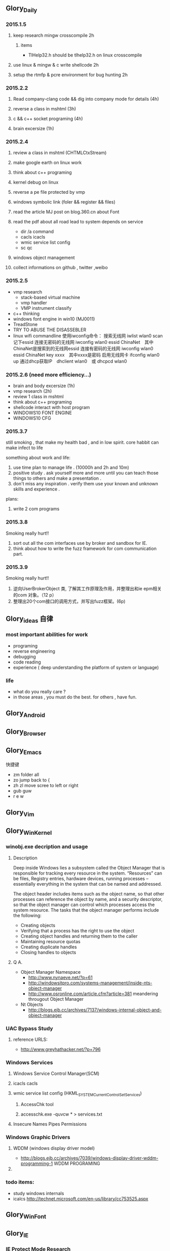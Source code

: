 


** Glory_Daily
*** 2015.1.5
**** keep research mingw crosscompile 2h
***** items
+ TlHelp32.h should be tlhelp32.h on linux crosscompile
**** use linux & mingw & c write shellcode 2h
**** setup the rtmfp & pcre environment for bug hunting 2h


*** 2015.2.2
**** Read company-clang code && dig into company mode for details (4h)
**** reverse a class in mshtml (3h)
**** c && c++ socket programing (4h)
**** brain excersize (1h)


*** 2015.2.4

**** review a class in mshtml (CHTMLCtxStream)

**** make google earth on linux work

**** think about c++ programing

**** kernel debug on linux

**** reverse a pe file protected by vmp

**** windows symbolic link (foler && register && files)

**** read the article MJ post on blog.360.cn about Font

**** read the pdf about all road lead to system depends on service
+ dir /a command
+ cacls icacls
+ wmic service list config
+ sc qc

**** windows object management

**** collect informations on github , twitter ,weibo


*** 2015.2.5
+ vmp research
  + stack-based virtual machine
  + vmp handler
  + VMP instrument classify
+ c++ thinking
+ windows font engine in win10 (MJ0011)
+ TreadStone
+ TRY TO ABUSE THE DISASSEBLER
+ linux wifi commandline
  使用iwconfig命令：
  搜索无线网 iwlist wlan0 scan
  记下essid
  连接无密码的无线网 iwconfig wlan0 essid ChinaNet　其中ChinaNet是搜索到的无线网essid
  连接有密码的无线网 iwconfig wlan0 essid ChinaNet key xxxx　其中xxxx是密码
  启用无线网卡 ifconfig wlan0 up
  通过dhcp获取IP　dhclient wlan0　或 dhcpcd wlan0

  
*** 2015.2.6 (need more efficiency...)
+ brain and body excersize  (1h)
+ vmp research (2h)
+ review 1 class in mshtml
+ think about c++ programing
+ shellcode interact with host program
+ WINDOWS10 FONT ENGINE
+ WINDOWS10 CFG
  


*** 2015.3.7
still smoking , that make my health bad , and in low spirit.
core habbit can make infect to life

something about work and life:
1. use time plan to manage life . (10000h and 2h and 10m)
2. positive study . ask yourself more and more until you can teach those things to others and make a presentation .
3. don't miss any inspiration . verify them use your known and unknown skills and experience . 

plans:
1. write 2 com programs
   

*** 2015.3.8
Smoking really hurt!!
1. sort out all the com interfaces use by broker and sandbox for IE.
2. think about how to write the fuzz framework for com communication part. 



*** 2015.3.9
Smoking really hurt!!

1. 逆向UserBrokerObject 类, 了解其工作原理及作用，并整理出和ie epm相关的com 对象。（12 p）
2. 整理出20个com接口的调用方式，并写出fuzz框架。(6p)


** Glory_ideas 自律
*** most important abilities for work
+ programing
+ reverse engineering
+ debugging
+ code reading
+ experience ( deep understanding the platform of system or language)

  
*** life
+ what do you really care ?
+ in those areas , you must do the best. for others , have fun.


** Glory_Android


** Glory_Browser


** Glory_Emacs
**** 快捷键
+ zm  folder all
+ zo  jump back to  {
+ zh zl  move scree to left or right
+ gub guw
+ r e w


** Glory_Vim


** Glory_WinKernel
*** winobj.exe decription and usage
**** Description
   Deep inside Windows lies a subsystem called the Object Manager 
   that is responsible for tracking every resource in the system.
   “Resources” can be files, Registry entries, hardware devices, running processes 
   -- essentially everything in the system that can be named and addressed.

   The object header includes items such as the object name, so that other processes 
   can reference the object by name, and a security descriptor, so that the object manager
   can control which processes access the system resource.
   The tasks that the object manager performs include the following:
   - Creating objects
   - Verifying that a process has the right to use the object
   - Creating object handles and returning them to the caller
   - Maintaining resource quotas
   - Creating duplicate handles
   - Closing handles to objects
 
**** Q A.
    + Object Manager Namespace
      - http://www.nynaeve.net/?p=61
      - http://windowsitpro.com/systems-management/inside-nts-object-manager
      - http://www.osronline.com/article.cfm?article=381 meandering througout Object Manager


    + Nt Objects
      - http://blogs.ejb.cc/archives/7137/windows-internal-object-and-object-manager

   
*** UAC Bypass Study

**** reference URLS:
+ http://www.greyhathacker.net/?p=796

*** Windows Services
**** Windows Service Control Manager(SCM)
**** icacls cacls
**** wmic service list config  (HKML_SYSTEM_CurrentControlSet_Services)
***** AccessChk tool
***** accesschk.exe -quvcw * > services.txt 
**** Insecure Names Pipes Permissions
*** Windows Graphic Drivers

**** WDDM (windows display driver model)
+ http://blogs.ejb.cc/archives/7039/windows-display-driver-wddm-programming-1 WDDM PROGRAMING

**** 

*** todo items:
+ study windows internals
+ icalcs
  http://technet.microsoft.com/en-us/library/cc753525.aspx
  

** Glory_WinFont


** Glory_IE
*** IE Protect Mode Research
**** some intresting items:
   + Practical Sandbox
   + \SOFTWARE\Microsoft\Internet Explorer\Low Rights\ElevationPolicy\
   + Elevation Policy
   + two diffrent hooking  
     IE Broker Shim
     - iebrshim.dll
     - Redirects process launch requests to broker

     Application Compatibility shims
     - AcLayers.dll
     - AcRedir.dll
     - Redirect registry and file access to low integrity locations 
       
   + Global Atom Table

   + WindowStation \KnowDlls

   + registry symbolic link attack

   + what is unc 路径

   + internet explorer have 5 predifined area
     - 1.internet 2.local intranet 3.trusted sites 4.restricted sites 5.my computer

     - highed privildege area can convert to low priviledge area , like 5->2 , to execute a html locally and there is no script prompt.

     - if the local html is LowIntergrity level , defaut ie treat it as internet area.  open it in sandboxed process...

     - if local html is medium level , can trasfer it to intranet area by  execute it in intranet area , no EPM , no prompt.
       <!-- saved from usr=(0016)http://localhost -->


   + can low right ie modify enviroment of current process or parent process?

**** inter-process communication
***** Shared Memory IPC
***** COM ipc

**** IE Shims(Compatibility Layer)
(provide by ieshims.dll)
***** Known Broker Object
**** Services 
services here refers to any functionality exposed by broker process
which can be called by sandboxed process
***** User Broker Object
ieframe!CIEUserBrokerObject
method exposed by UBO can refer to ieframe!CIEUserBrokerObject::QueryInterface()
***** Known Broker Object
refer to WP_ie10_EPM*.pdf 2.6.2
***** Broker Components Message Handler
those message handle invoked when inter-process message received
via shared memory IPC.
+ ieframe!CBrowserFrame::_Handle*()
+ ieframe!CDownloadManager::HandleDownloadMessage()
**** Elevation Policy
+ check if some registry is dangerous to execute other commands like cmd and rundll32. 
**** COM && DCOM
***** Resources
****** DCOM Description [[https://technet.microsoft.com/en-us/library/cc958799.aspx][link]]
****** IUnknown Interface [[https://msdn.microsoft.com/en-us/library/windows/desktop/ms680509%2528v%3Dvs.85%2529.aspx][link]]
****** << ESSENTIAL COM >>  <<Understanding ActiveX and OLE>>
****** 简单地说，COM是一种跨应用和语言共享二进制代码的方法  [[http://baike.baidu.com/view/6923408.htm][Link]]
****** COM 一共有三种形式 ，进程内，本地，远程。后两种必须调度接口指针和函数参数。
***** UserBrokerObject
****** the com class that implement UserBrokerObject is ieframe!CIEUserBrokerObject Class 
***** Steps:
1. list all the interface and method sandbox process can refer .
**** Archive Analysis
***** CVE-2014-6322
**** Test Point
***** unproper set settings.
***** inter-process Communitation
***** Serveices
***** process functions which take effect on parent or other process
+ [[http://msdn.microsoft.com/en-us/library/windows/desktop/ms684320%2528v%3Dvs.85%2529.aspx][process related apis]]
*** Small tricks
+ open local file(my computer zone) to interzone && intranet zone
 add <!-- saved from url=(0013)about:internet --> to top of html file , then you can execute js in local computer, but the childprocess is Low Intergrity Level.
 above line is set to be internet zone ,  below is intranet zone
 <!-- saved from url=(0014)about:internet -->
  <!-- saved from usr=(0016)http://localhost -->
**** WHEN CREATE A FILE IN %TEMP%LOW folder , the file's IL is low , then open it in iexplore.exe ,even it open locally , but the process is sandboxed 


** Glory_IOS


** Glory_Linux
*** useful commands
+ rar & unrar zip & unzip tar zxvf & xvf
  http://blog.sina.com.cn/s/blog_667725170100npua.html  rar&unrar

  tar -d ***.lzma
+ find
  find /mnt/hgfs/WDoc -type f find /mnt/hgfs/WDoc -type d

  ## 对找到的所有文件进行批处理

  find . -type f -exec chmod 644 {} \; # 后面的\;必须的，表示按行输出

  find . -type d -exec chmod 755 {} \; # {} 表示找到的文件路径

  in zsh , type find then tab… so convinient.
+ apt-cache search
+ !! extract last command . so sudo !! can execute last command as root
+ alsamixer
+ python -m SimpleHTTPServer
+ mount | column -t
+ man ascii
+ telnet towel.blinkenlights.nl
+ history | awk '{a[$2]++}END{for(i in a){print a[i] " " i}}' | sort -rn | head         : list the command you used most often
+ echo "You can simulate on-screen typing just like in the movies" | pv -qL 10
+ getconf LONG_BIT  : to see your computer is 32bits or 64
+ ps aux | sort -nk +4 | tail  : sort the top ten process by memory usage
+ while sleep 1;do tput sc;tput cup 0 $(($(tput cols)-29));date;tput rc;done &          : put a clock on the terminal corner
+ lsof -i   :  check the network connection in real time
+ ifconfig | convert label:@- ip.png    : save command output to image
+ sudo dd if=/dev/mem | cat | strings   : display all the strings in ram
+ ls -R | grep ":$" | sed -e 's/:$//' -e 's/[^-][^\/]*\//--/g' -e 's/^/   /' -e 's/-/|/'   : display subdirectories in tree form
+ du -s * | sort -n | tail   :  display ten biggest files in current directory 
  

*** GDB
**** commnads
+ set args
+ bt
+ -tui
+ info
+ break


*** Issues
+ googleearth problem
  when installed googleearth , then exec ./googleearch ,  it failed in googleearth-bin not found .   then sudo apt-get install lsb-core   ,, problem solved.


** Glory_ProgramAnalysis

*** pin

**** compile pin tools on windows & linux || b32 & b64
+ windows
  install cygwin , add cygwin to path, cd to pinroot/source/tools/    then make
  - 32bits
    if you use windows 32bits,there will not be any problems just use cygwin32 vsx86command prompt
  - 64bits
    if you want compile 64 bits pin tools , us cygwin64 vsx64command prompt cd to tools folder make
    if you want compile 32 bits pin tools on x64 windows , us vsx86command prompt , then modify pinroot/source/tools/config/win.var TARGET ?= $(HOST_ARCH) this sentence to TARGET := ia32

**** follow to chiled process and attach to pid
+ when use -pid ,it should just next with pin.exe
+ when use -follow-execv , dll should be full path

**** some pin funcs

***** CHILD_PROCESS_SetPinCommandLine

**** PIN Project

***** FunCap
give a poc file or specified progress,extracted all the information in program run time.

+ all the functions executed (or in specified module)
+ function call routine , and caller relativity(which can draw graph in ida)
+ each func parameters type and value
+ all the symbols from pdb
  put the pdb file on pin folder and desktop , then pin can read that.
+ support child process mode


** Glory_CodeAnalysis

+ when reading source code , we should start at one entry or near entry big functional function
  which we already know what it does, then the sub-funs will be more readable and understandable.


** Glory_Flash
*** PCRE
*** RTMFP


** Glory_AdobeReader


** Glory_Reverse
*** reverse pattern
+ while
  when you write the reverse code like this:
  while(1)
  {
  if(somefunc())
  return;
  }
  this may should be :
  while(!somefunc())
  {} 


** Glory_Programing

*** mingw cross-compile
+ install mingw(32)
  - sudo apt-get install mingw32  (when i use mingw32 some header files like strsafe.h can't found)
  - then mingw exsist in /usr forlder
  - or you can install mingw-w64 
   sudo apt-get install mingw-w64 mingw-w64-common mingw-w64-i686-dev mingw-w64-tools mingw-w64-x86-64-dev

+ compile
  - i586-mingw32msvc-gcc hello/src/main.cpp -o hello/src/main.exe

  - or use cmake file.  [[file:~/Desktop/Toolchain-cross-mingw32-linux.cmake][cmake file]]  [[file:~/Desktop/WDoc/Glory_Programming/JZEY_Practice/hello/src/CMakeLists.txt][CMakeLists.txt]]

  - make windows dll used in CMakeLists.txt
#+BEGIN_SRC
# Allow the developer to select if Dynamic or Static libraries are built
OPTION (BUILD_SHARED_LIBS "Build Shared Libraries" ON)
# Set the LIB_TYPE variable to STATIC
SET (LIB_TYPE STATIC)
IF (BUILD_SHARED_LIBS)
  # User wants to build Dynamic Libraries, so change the LIB_TYPE variable to CMake keyword 'SHARED'
  SET (LIB_TYPE SHARED)
ENDIF (BUILD_SHARED_LIBS)

# Create a target for the library
ADD_LIBRARY(MyLibrary ${LIB_TYPE} ../src/dllmain.cpp)
ADD_EXECUTABLE(load ../src/LoadTest.cpp)
#+END_SRC
    
+ how to use cmake , and what's that
  CMake是一个跨平台的安装(编译)工具,可以用简单的语句来描述所有平台的安装(编译过程)。他能够输出各种各样的makefile或者project文件,能测试编译器所支持的C++特性,类似UNIX下的automake。

  - [[http://www.cmake.org/cmake/help/v2.8.8/cmake.html#module:GenerateExportHeader][cmake document]]

  - make clean

  - in-souce build & out-source build
    
+ build cross-compile environment (linux host for windows)
  + http://www.mingw.org/wiki/LinuxCrossMinGW

  + http://osix.net/modules/article/?id=670 start windows programing use mingw

+ inline intel syntax asm in c build with gcc
  1) 
   #+BEGIN_SRC
    __asm__
        (
            ".intel_syntax;"
            "int 0x3;"
         );

   #+END_SRC

   i586-mingw32msvc-gcc -masm=intel -o load.exe LoadTest.cpp
  2) or you can add_definitions(-masm=intel) in cmake file or cmakelists.txt then cmake & make

+ intrestring items
  - TlHelp32.h should be tlhelp32.h on linux crosscompile

  - mingw32-w32api

  - define _WIN32_IE 0x400 ?

  - sptrinf use header file <cstdio>

  - C++11 support in cmake file add_definitions(-std=gnu++0x)

*** Dynamic-Link library 

+  [[http://msdn.microsoft.com/en-us/library/windows/desktop/ms682596(v%3Dvs.85).aspx][msdn dynamic link libraries]]


** Glory_penetration


** Glory_VersionControl

*** github
+ git config --global user.name "jzey"
+ git config --global user.email "******"
+ git init
+ git status
+ git add jzey-pkm.org
+ git commit -m "init-version-of-pkm"
+ git pull
+ git push

如果不小心使用git rm 删除了文件,可以使用git reset --hard 恢复到最后的提交版本

git commit --amend  http://git-scm.com/book/zh/v1/Git-%E5%9F%BA%E7%A1%80-%E6%92%A4%E6%B6%88%E6%93%8D%E4%BD%9C

git rm --cached  remove file from version control

git config -l
git config remote.origin.url https://username:password@github.com/StGlolry/jzey-pkm.git   

git ls-files & git ls-tree -r master --name-only
view tracked files

https://github.com/github/gitignore  a collection of git ignore files
how to use git ignore https://help.github.com/articles/ignoring-files/

when git repository conflict , use git mergetool to solve them


** Glory_ForeignLanguage

*** English

**** Vocabulary
- Note taken on [2015-03-09 Mon 10:38] \\
  armory
  n.军械库；兵工厂
- Note taken on [2015-03-08 Sun 00:16] \\
  incident
  n.事变；事件；插曲
  adj.难免的；附带的
- Note taken on [2015-03-08 Sun 00:15] \\
  contract
  n.合同；婚约；合约；契约
  v.缩小；订合同；缩短；感染（疾病）；招致
- Note taken on [2015-03-08 Sun 00:00] \\
  bulldoze
  v.（用推土机）推平某物；强迫；强力推动某物；毁坏；威胁
- Note taken on [2015-03-06 Fri 11:44] \\
  marshal
  v.整顿；配置；汇集
- Note taken on [2015-03-06 Fri 11:41] \\
  distribution
  n.分布；分发；分配；散布；销售量
- Note taken on [2015-02-09 Mon 15:32] \\
  游刃有余
  ITs capability.
  Practice makes perfect
  be quite capable of
- Note taken on [2015-02-09 Mon 15:27] \\
  处理己事，游刃有余，乃是智者。
  he is wise that has wit enough for his own affairs.
- Note taken on [2015-02-09 Mon 11:31] \\
  ambiguous
  adj.模棱两可的；含糊不清的
- Note taken on [2015-02-06 Fri 16:01] \\
  polymorphism
  多形性；多态性
- Note taken on [2015-02-06 Fri 15:52] \\
  circumvent
  vt.绕行；设法避开；围住
- Note taken on [2015-02-06 Fri 14:52] \\
  diagnostic
  adj.诊断的；特征的
- Note taken on [2015-01-07 Wed 20:07] \\
  mnemonic
  
  美 [nɪ'mɑnɪk] 
  英 [nɪ'mɒnɪk] 
  
  * adj.记忆的；记忆术的；增进记忆的
  * n.帮助记忆的词句（或诗歌等）；助记符号
  * 网络助记的；有助于记忆的；助记码
- Note taken on [2015-01-07 Wed 07:57] \\
  granularity
  
  美 [grænjʊ'lærɪtɪ] 
  英 [grænjʊ'lærɪtɪ] 
  
  * n.颗粒性
  * 网络粒度；颗粒度；封锁粒度
- Note taken on [2015-01-06 Tue 19:42] \\
  dedicate
  
  美 
  英 ['dedɪkeɪt] 
  
  * v.把…奉献给；（在书、音乐或作品的前部）题献词；为…举行奉献典礼
  * 网络献身；致力；致力于
- Note taken on [2014-12-30 Tue 07:26] \\
  irrespective
  
  美 [.ɪrɪ'spektɪv] 
  英 [.ɪrɪ'spektɪv] 
  
  * adj.不顾[不考虑,不问](…)的
  * 网络不顾的；不论；无关的
- Note taken on [2014-12-30 Tue 07:22] \\
  hoist
  
  美 [hɔɪst] 
  英 [hɔɪst] 
  
  * v.吊起；提升；拉高
  * n.起重机；吊车；(残疾人用)升降机
  * 网络升起；被吊起来；被击晕的情况下被吊起
- Note taken on [2014-12-30 Tue 07:02] \\
  synonym
  
  美 ['sɪnənɪm] 
  英 ['sɪnənɪm] 
  
  * n.同义词；【生】(同物)异名；〈口〉类似物；【生化】同义密码子
  * 网络同义字；数据库中所有同义词；同物异名
- Note taken on [2014-12-30 Tue 07:01] \\
  dialect
  
  美 ['daɪə.lekt] 
  英 ['daɪəlekt] 
  
  * n.方言；地方话；土话
  * 网络土语；语调；语支
- Note taken on [2014-12-30 Tue 06:57] \\
  autobiographer
  
  美 [ɔtoba'ɪɒɡrəfɚ] 
  英 [ɔ:təʊba'ɪɒɡrəfə] 
  
  * n.自传作者
  * 网络自传作家；自传作家的
- Note taken on [2014-12-30 Tue 06:55] \\
  badge
  
  美 [bædʒ] 
  英 [bædʒ] 
  
  * n.徽章；标记；象征
  * abbr.〈美(=Base Air Defense Ground Environment)【空】基地防空地面警备系统
  * 网络奖章；标志；小徽章
- Note taken on [2014-12-30 Tue 05:45] \\
  snoop
  
  美 [snʊp] 
  英 [snuːp] 
  
  * v.窥探；偷窥
  * n.窥视；打听别人秘密的人
  * 网络探听；史努比；史奴比
- Note taken on [2014-12-30 Tue 05:42] \\
  synchronization
  
  美 [ˌsɪŋkrənaɪ'zeɪʃ(ə)n] 
  英 [ˌsɪŋkrənaɪ'zeɪʃ(ə)n] 
  
  * n.同时；同时性；【物】同步；【影视】同期[步]录音
  * 网络同步化；同步控制；同步性
- Note taken on [2014-12-30 Tue 02:18] \\
  discrete
  * adj.分离的；互不相连的；各别的
  * 网络离散的；不连续的；分立的
- Note taken on [2014-12-29 Mon 00:40] \\
  squelch
  * n.压制；压碎；〈口〉压倒对方的议论[回答]；反驳得对方不再作声
  * v.发扑哧声（如走在泥泞中似的）；制止；压制；遏制
  * 网络静噪；镇压；静音
- Note taken on [2014-12-26 Fri 00:18] \\
  reception
  * n.接待；招待会；欢迎；欢迎会
  * 网络接待处；接收；接受
- Note taken on [2014-12-25 Thu 23:25] \\
  instantiate
  * v.用具体例证说明
  * 网络实例化；具现化；例示
    
